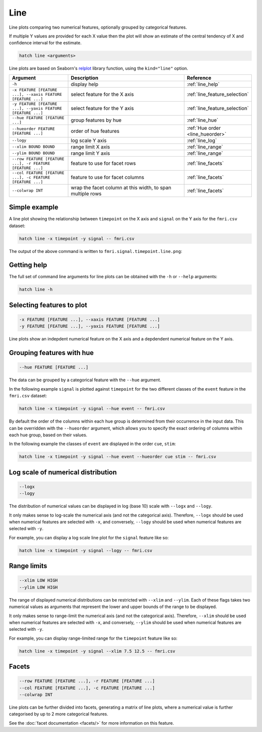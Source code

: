 Line
****

Line plots comparing two numerical features, optionally grouped by categorical features.

If multiple Y values are provided for each X value then the plot will show an estimate of the central tendency of X and confidence interval for the estimate.

.. code-block:: bash

    hatch line <arguments>

Line plots are based on Seaborn's `relplot <https://seaborn.pydata.org/generated/seaborn.catplot.html>`_ library function, using the ``kind="line"`` option.

.. list-table::
   :widths: 1 2 1
   :header-rows: 1

   * - Argument
     - Description
     - Reference
   * - ``-h``
     - display help
     - :ref:`line_help`
   * - ``-x FEATURE [FEATURE ...], --xaxis FEATURE [FEATURE ...]``
     - select feature for the X axis
     - :ref:`line_feature_selection`
   * - ``-y FEATURE [FEATURE ...], --yaxis FEATURE [FEATURE ...]``
     - select feature for the Y axis
     - :ref:`line_feature_selection`
   * - ``--hue FEATURE [FEATURE ...]``
     - group features by hue
     - :ref:`line_hue`
   * - ``--hueorder FEATURE [FEATURE ...]``
     - order of hue features
     - :ref:`Hue order <line_hueorder>`
   * - ``--logy``
     - log scale Y axis 
     - :ref:`line_log`
   * - ``--xlim BOUND BOUND``
     - range limit X axis 
     - :ref:`line_range`
   * - ``--ylim BOUND BOUND``
     - range limit Y axis 
     - :ref:`line_range`
   * - ``--row FEATURE [FEATURE ...], -r FEATURE [FEATURE ...]``
     - feature to use for facet rows 
     - :ref:`line_facets`
   * - ``--col FEATURE [FEATURE ...], -c FEATURE [FEATURE ...]``
     - feature to use for facet columns 
     - :ref:`line_facets`
   * - ``--colwrap INT``
     - wrap the facet column at this width, to span multiple rows
     - :ref:`line_facets`

Simple example
==============

A line plot showing the relationship between ``timepoint`` on the X axis and ``signal`` on the Y axis for the ``fmri.csv`` dataset:

.. code-block:: bash

    hatch line -x timepoint -y signal -- fmri.csv  

The output of the above command is written to ``fmri.signal.timepoint.line.png``:

.. image:: ../images/fmri.signal.timepoint.line.png
       :width: 600px
       :height: 600px
       :align: center
       :alt: line plot showing the relationship between timepoint on the X axis and signal on the Y axis for the fmri.csv dataset

.. _line_help:

Getting help
============

The full set of command line arguments for line plots can be obtained with the ``-h`` or ``--help``
arguments:

.. code-block:: bash

    hatch line -h

.. _line_feature_selection:

Selecting features to plot
==========================

.. code-block:: 

  -x FEATURE [FEATURE ...], --xaxis FEATURE [FEATURE ...]
  -y FEATURE [FEATURE ...], --yaxis FEATURE [FEATURE ...]

Line plots show an indepdent numerical feature on the X axis and a depdendent numerical feature on the Y axis.

.. _line_hue:

Grouping features with hue 
==========================

.. code-block:: 

  --hue FEATURE [FEATURE ...]

The data can be grouped by a categorical feature with the ``--hue`` argument.

In the following example ``signal`` is plotted against ``timepoint`` for the two different classes of the ``event`` feature in the ``fmri.csv`` dataset:

.. code-block:: bash

    hatch line -x timepoint -y signal --hue event -- fmri.csv

.. image:: ../images/fmri.signal.timepoint.event.line.png
       :width: 600px
       :height: 600px
       :align: center
       :alt: Line plot where signal is plotted against timepoint for the two different classes of the event feature  in the fmri.csv dataset.

.. _line_hueorder:

By default the order of the columns within each hue group is determined from their occurrence in the input data. 
This can be overridden with the ``--hueorder`` argument, which allows you to specify the exact ordering of columns within each hue group, based on their values. 

In the following example the classes of ``event`` are displayed in the order ``cue``, ``stim``:

.. code-block:: bash

        hatch line -x timepoint -y signal --hue event --hueorder cue stim -- fmri.csv

.. image:: ../images/fmri.signal.timepoint.event.line.hueorder.png
       :width: 600px
       :height: 600px
       :align: center
       :alt: Line plot where signal is plotted against timepoint for the two different classes of the event feature in the fmri.csv dataset, using a specified hue order

.. _line_log:

Log scale of numerical distribution 
===================================

.. code-block:: 

  --logx
  --logy

The distribution of numerical values can be displayed in log (base 10) scale with ``--logx`` and ``--logy``. 

It only makes sense to log-scale the numerical axis (and not the categorical axis). Therefore, ``--logx`` should be used when numerical features are selected with ``-x``, and
conversely, ``--logy`` should be used when numerical features are selected with ``-y``.

For example, you can display a log scale line plot for the ``signal`` feature like so:

.. code-block:: bash

    hatch line -x timepoint -y signal --logy -- fmri.csv 

.. _line_range:

Range limits
============

.. code-block:: 

  --xlim LOW HIGH 
  --ylim LOW HIGH

The range of displayed numerical distributions can be restricted with ``--xlim`` and ``--ylim``. Each of these flags takes two numerical values as arguments that represent the lower and upper bounds of the range to be displayed.

It only makes sense to range-limit the numerical axis (and not the categorical axis). Therefore, ``--xlim`` should be used when numerical features are selected with ``-x``, and
conversely, ``--ylim`` should be used when numerical features are selected with ``-y``.

For example, you can display range-limited range for the ``timepoint`` feature like so:

.. code-block:: bash

    hatch line -x timepoint -y signal --xlim 7.5 12.5 -- fmri.csv 

.. _line_facets:

Facets
======

.. code-block:: 

 --row FEATURE [FEATURE ...], -r FEATURE [FEATURE ...]
 --col FEATURE [FEATURE ...], -c FEATURE [FEATURE ...]
 --colwrap INT

Line plots can be further divided into facets, generating a matrix of line plots, where a numerical value is
further categorised by up to 2 more categorical features.

See the :doc:`facet documentation <facets/>` for more information on this feature.
